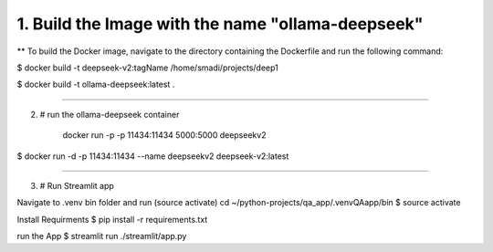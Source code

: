 
1. Build the Image with the name "ollama-deepseek"
##################################################

**	To build the Docker image, navigate to the directory containing the Dockerfile and run the following command:

$	docker build -t deepseek-v2:tagName /home/smadi/projects/deep1

$	docker build -t ollama-deepseek:latest .

------------------------------------------------------------------

2. # run the ollama-deepseek container

	docker run -p -p 11434:11434  5000:5000 deepseekv2
$	docker run -d -p 11434:11434 --name deepseekv2 deepseek-v2:latest

------------------------------------------------------------------

3. # Run Streamlit app

Navigate to .venv bin folder and run (source activate)
cd ~/python-projects/qa_app/.venvQAapp/bin
$	source activate

Install Requirments
$	pip install -r requirements.txt 

run the App
$	streamlit run ./streamlit/app.py